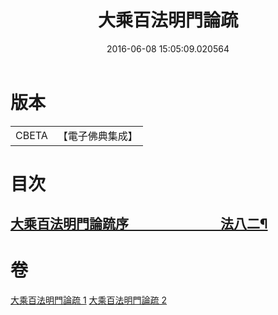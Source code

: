 #+TITLE: 大乘百法明門論疏 
#+DATE: 2016-06-08 15:05:09.020564

* 版本
 |     CBETA|【電子佛典集成】|

* 目次
** [[file:KR6n0099_001.txt::001-0231b1][大乘百法明門論䟽序　　　　　　　法八二¶]]

* 卷
[[file:KR6n0099_001.txt][大乘百法明門論疏 1]]
[[file:KR6n0099_002.txt][大乘百法明門論疏 2]]

